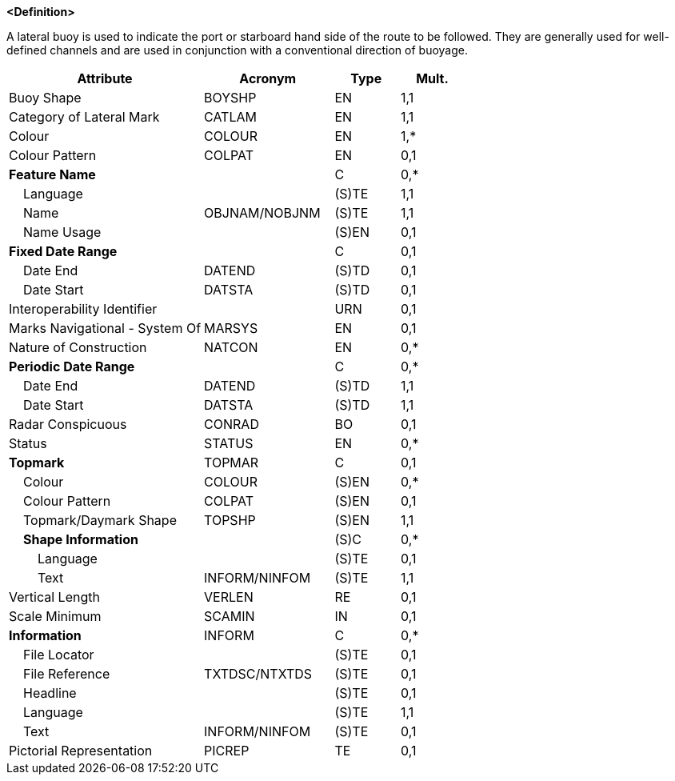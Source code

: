 **<Definition>**

A lateral buoy is used to indicate the port or starboard hand side of the route to be followed. They are generally used for well-defined channels and are used in conjunction with a conventional direction of buoyage.

[cols="3,2,1,1", options="header"]
|===
|Attribute |Acronym |Type |Mult.

|Buoy Shape|BOYSHP|EN|1,1
|Category of Lateral Mark|CATLAM|EN|1,1
|Colour|COLOUR|EN|1,*
|Colour Pattern|COLPAT|EN|0,1
|**Feature Name**||C|0,*
|    Language||(S)TE|1,1
|    Name|OBJNAM/NOBJNM|(S)TE|1,1
|    Name Usage||(S)EN|0,1
|**Fixed Date Range**||C|0,1
|    Date End|DATEND|(S)TD|0,1
|    Date Start|DATSTA|(S)TD|0,1
|Interoperability Identifier||URN|0,1
|Marks Navigational - System Of|MARSYS|EN|0,1
|Nature of Construction|NATCON|EN|0,*
|**Periodic Date Range**||C|0,*
|    Date End|DATEND|(S)TD|1,1
|    Date Start|DATSTA|(S)TD|1,1
|Radar Conspicuous|CONRAD|BO|0,1
|Status|STATUS|EN|0,*
|**Topmark**|TOPMAR|C|0,1
|    Colour|COLOUR|(S)EN|0,*
|    Colour Pattern|COLPAT|(S)EN|0,1
|    Topmark/Daymark Shape|TOPSHP|(S)EN|1,1
|    **Shape Information**||(S)C|0,*
|        Language||(S)TE|0,1
|        Text|INFORM/NINFOM|(S)TE|1,1
|Vertical Length|VERLEN|RE|0,1
|Scale Minimum|SCAMIN|IN|0,1
|**Information**|INFORM|C|0,*
|    File Locator||(S)TE|0,1
|    File Reference|TXTDSC/NTXTDS|(S)TE|0,1
|    Headline||(S)TE|0,1
|    Language||(S)TE|1,1
|    Text|INFORM/NINFOM|(S)TE|0,1
|Pictorial Representation|PICREP|TE|0,1
|===

// include::../features_rules/LateralBuoy_rules.adoc[tag=LateralBuoy]
